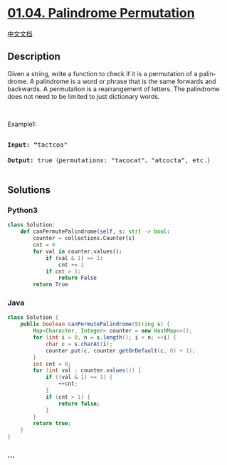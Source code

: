 * [[https://leetcode-cn.com/problems/palindrome-permutation-lcci][01.04.
Palindrome Permutation]]
  :PROPERTIES:
  :CUSTOM_ID: palindrome-permutation
  :END:
[[./lcci/01.04.Palindrome Permutation/README.org][中文文档]]

** Description
   :PROPERTIES:
   :CUSTOM_ID: description
   :END:

#+begin_html
  <p>
#+end_html

Given a string, write a function to check if it is a permutation of a
palin­ drome. A palindrome is a word or phrase that is the same forwards
and backwards. A permutation is a rearrangement of letters. The
palindrome does not need to be limited to just dictionary words.

#+begin_html
  </p>
#+end_html

#+begin_html
  <p>
#+end_html

 

#+begin_html
  </p>
#+end_html

#+begin_html
  <p>
#+end_html

Example1:

#+begin_html
  </p>
#+end_html

#+begin_html
  <pre>

  <strong>Input: &quot;</strong>tactcoa&quot;

  <strong>Output: </strong>true（permutations: &quot;tacocat&quot;、&quot;atcocta&quot;, etc.）

  </pre>
#+end_html

** Solutions
   :PROPERTIES:
   :CUSTOM_ID: solutions
   :END:

#+begin_html
  <!-- tabs:start -->
#+end_html

*** *Python3*
    :PROPERTIES:
    :CUSTOM_ID: python3
    :END:
#+begin_src python
  class Solution:
      def canPermutePalindrome(self, s: str) -> bool:
          counter = collections.Counter(s)
          cnt = 0
          for val in counter.values():
              if (val & 1) == 1:
                  cnt += 1
              if cnt > 1:
                  return False
          return True
#+end_src

*** *Java*
    :PROPERTIES:
    :CUSTOM_ID: java
    :END:
#+begin_src java
  class Solution {
      public boolean canPermutePalindrome(String s) {
          Map<Character, Integer> counter = new HashMap<>();
          for (int i = 0, n = s.length(); i < n; ++i) {
              char c = s.charAt(i);
              counter.put(c, counter.getOrDefault(c, 0) + 1);
          }
          int cnt = 0;
          for (int val : counter.values()) {
              if ((val & 1) == 1) {
                  ++cnt;
              }
              if (cnt > 1) {
                  return false;
              }
          }
          return true;
      }
  }
#+end_src

*** *...*
    :PROPERTIES:
    :CUSTOM_ID: section
    :END:
#+begin_example
#+end_example

#+begin_html
  <!-- tabs:end -->
#+end_html
